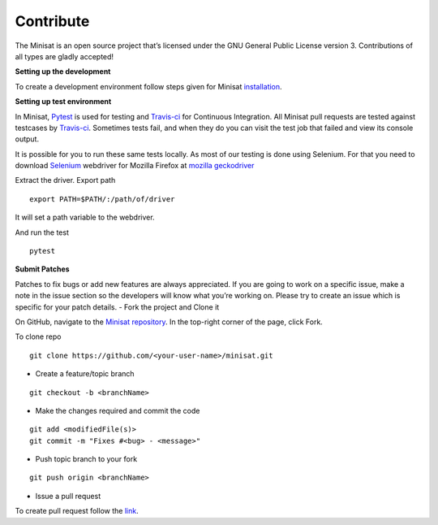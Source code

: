 Contribute
==========

The Minisat is an open source project that’s licensed under the GNU General Public License version 3. Contributions of all types are gladly accepted!

**Setting up the development**

To create a development environment follow steps given for Minisat `installation <http://minisat.readthedocs.io/en/latest/installation.html>`_.

**Setting up test environment**

In Minisat, `Pytest <https://docs.pytest.org/en/latest/>`_ is used for testing and `Travis-ci <https://travis-ci.com/>`_ for Continuous Integration.
All Minisat pull requests are tested against testcases by `Travis-ci <https://travis-ci.org/miniSat/Minisat>`_. Sometimes tests fail, and when they do you can visit the test job that failed and view its console output.

It is possible for you to run these same tests locally. As most of our testing is done using Selenium. For that you need to download `Selenium <http://www.seleniumhq.org/>`_ webdriver for Mozilla Firefox at `mozilla geckodriver <https://github.com/mozilla/geckodriver/releases>`_

Extract the driver.
Export path
::

    export PATH=$PATH/:/path/of/driver

It will set a path variable to the webdriver.

And run the test
::

    pytest


**Submit Patches**

Patches to fix bugs or add new features are always appreciated. If you are going to work on a specific issue, make a note in the issue section so the developers will know what you’re working on. Please try to create an issue which is specific for your patch details.
- Fork the project and Clone it

On GitHub, navigate to the `Minisat repository <https://github.com/miniSat/minisat/>`_. In the top-right corner of the page, click Fork.


To clone repo
::

    git clone https://github.com/<your-user-name>/minisat.git



- Create a feature/topic branch

::

    git checkout -b <branchName>

- Make the changes required and commit the code

::
    
    git add <modifiedFile(s)>
    git commit -m "Fixes #<bug> - <message>"

- Push topic branch to your fork

::
    
    git push origin <branchName>


- Issue a pull request

To create pull request follow the `link <https://help.github.com/articles/about-pull-requests/>`_.
